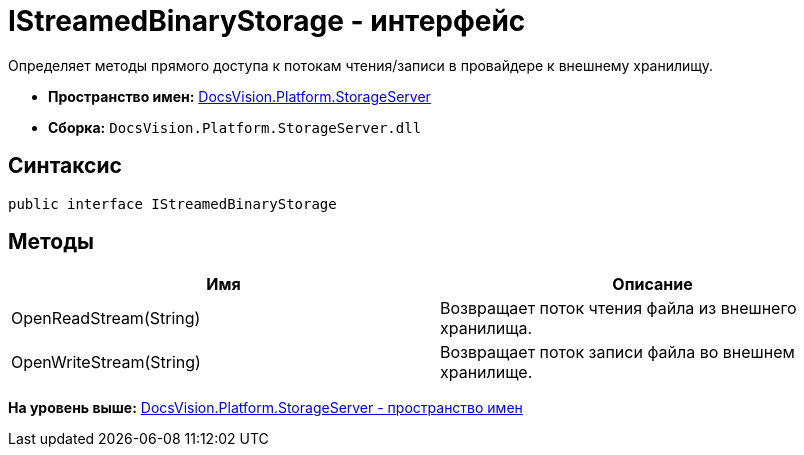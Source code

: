 = IStreamedBinaryStorage - интерфейс

Определяет методы прямого доступа к потокам чтения/записи в провайдере к внешнему хранилищу.

* [.keyword]*Пространство имен:* xref:StorageServer_NS.adoc[DocsVision.Platform.StorageServer]
* [.keyword]*Сборка:* [.ph .filepath]`DocsVision.Platform.StorageServer.dll`

== Синтаксис

[source,pre,codeblock,language-csharp]
----
public interface IStreamedBinaryStorage
----

== Методы

[cols=",",options="header",]
|===
|Имя |Описание
|OpenReadStream(String) |Возвращает поток чтения файла из внешнего хранилища.
|OpenWriteStream(String) |Возвращает поток записи файла во внешнем хранилище.
|===

*На уровень выше:* xref:../../../../api/DocsVision/Platform/StorageServer/StorageServer_NS.adoc[DocsVision.Platform.StorageServer - пространство имен]
